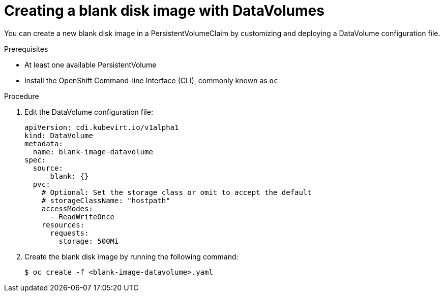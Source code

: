 // Module included in the following assemblies:
//
// * cnv/cnv_virtual_machines/cnv_virtual_disks/cnv-expanding-virtual-storage-with-blank-disk-images.adoc

[id="cnv-creating-blank-disk-datavolumes_{context}"]
= Creating a blank disk image with DataVolumes

You can create a new blank disk image in a PersistentVolumeClaim by
customizing and deploying a DataVolume configuration file.

.Prerequisites

* At least one available PersistentVolume
* Install the OpenShift Command-line Interface (CLI), commonly known as `oc`

.Procedure

. Edit the DataVolume configuration file:
+
[source,yaml]
----
apiVersion: cdi.kubevirt.io/v1alpha1
kind: DataVolume
metadata:
  name: blank-image-datavolume
spec:
  source:
      blank: {}
  pvc:
    # Optional: Set the storage class or omit to accept the default
    # storageClassName: "hostpath"
    accessModes:
      - ReadWriteOnce
    resources:
      requests:
        storage: 500Mi
----

. Create the blank disk image by running the following command:
+
----
$ oc create -f <blank-image-datavolume>.yaml
----
